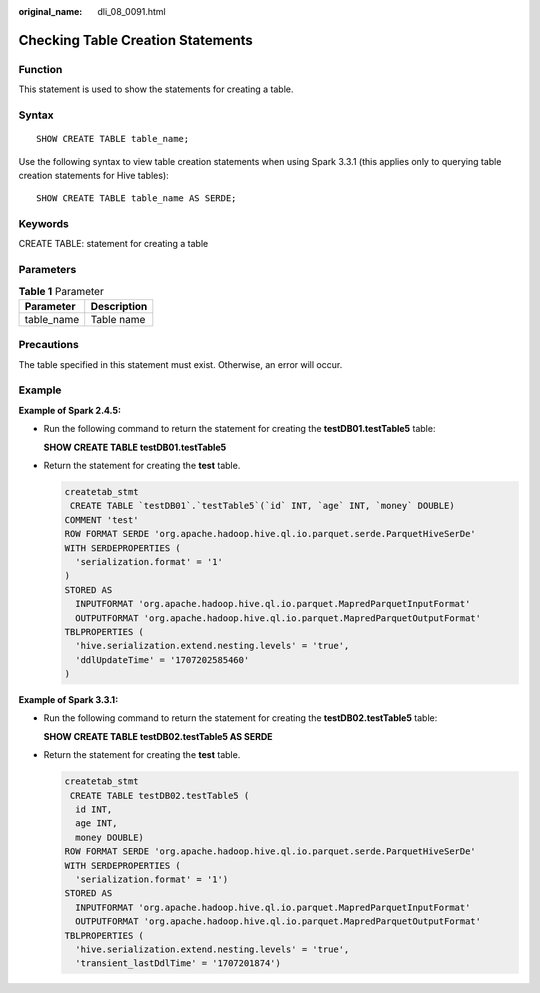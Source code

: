 :original_name: dli_08_0091.html

.. _dli_08_0091:

Checking Table Creation Statements
==================================

Function
--------

This statement is used to show the statements for creating a table.

Syntax
------

::

   SHOW CREATE TABLE table_name;

Use the following syntax to view table creation statements when using Spark 3.3.1 (this applies only to querying table creation statements for Hive tables):

::

   SHOW CREATE TABLE table_name AS SERDE;

Keywords
--------

CREATE TABLE: statement for creating a table

Parameters
----------

.. table:: **Table 1** Parameter

   ========== ===========
   Parameter  Description
   ========== ===========
   table_name Table name
   ========== ===========

Precautions
-----------

The table specified in this statement must exist. Otherwise, an error will occur.

Example
-------

**Example of Spark 2.4.5:**

-  Run the following command to return the statement for creating the **testDB01.testTable5** table:

   **SHOW CREATE TABLE testDB01.testTable5**

-  Return the statement for creating the **test** table.

   .. code-block::

      createtab_stmt
       CREATE TABLE `testDB01`.`testTable5`(`id` INT, `age` INT, `money` DOUBLE)
      COMMENT 'test'
      ROW FORMAT SERDE 'org.apache.hadoop.hive.ql.io.parquet.serde.ParquetHiveSerDe'
      WITH SERDEPROPERTIES (
        'serialization.format' = '1'
      )
      STORED AS
        INPUTFORMAT 'org.apache.hadoop.hive.ql.io.parquet.MapredParquetInputFormat'
        OUTPUTFORMAT 'org.apache.hadoop.hive.ql.io.parquet.MapredParquetOutputFormat'
      TBLPROPERTIES (
        'hive.serialization.extend.nesting.levels' = 'true',
        'ddlUpdateTime' = '1707202585460'
      )

**Example of Spark 3.3.1:**

-  Run the following command to return the statement for creating the **testDB02.testTable5** table:

   **SHOW CREATE TABLE testDB02.testTable5 AS SERDE**

-  Return the statement for creating the **test** table.

   .. code-block::

      createtab_stmt
       CREATE TABLE testDB02.testTable5 (
        id INT,
        age INT,
        money DOUBLE)
      ROW FORMAT SERDE 'org.apache.hadoop.hive.ql.io.parquet.serde.ParquetHiveSerDe'
      WITH SERDEPROPERTIES (
        'serialization.format' = '1')
      STORED AS
        INPUTFORMAT 'org.apache.hadoop.hive.ql.io.parquet.MapredParquetInputFormat'
        OUTPUTFORMAT 'org.apache.hadoop.hive.ql.io.parquet.MapredParquetOutputFormat'
      TBLPROPERTIES (
        'hive.serialization.extend.nesting.levels' = 'true',
        'transient_lastDdlTime' = '1707201874')
